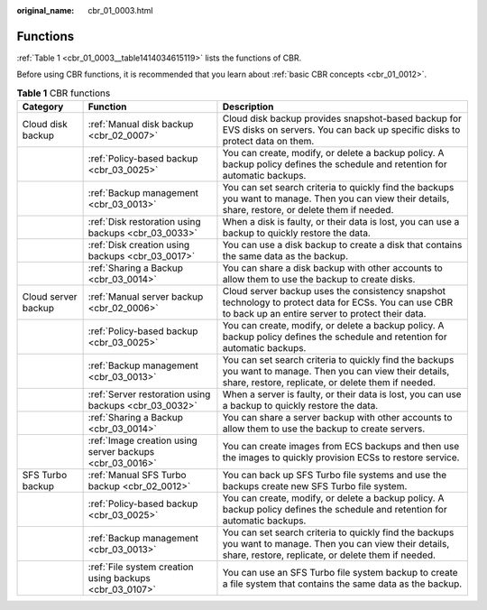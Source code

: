 :original_name: cbr_01_0003.html

.. _cbr_01_0003:

Functions
=========

:ref:`Table 1 <cbr_01_0003__table1414034615119>` lists the functions of CBR.

Before using CBR functions, it is recommended that you learn about :ref:`basic CBR concepts <cbr_01_0012>`.

.. _cbr_01_0003__table1414034615119:

.. table:: **Table 1** CBR functions

   +---------------------+----------------------------------------------------------+-------------------------------------------------------------------------------------------------------------------------------------------------------------------+
   | Category            | Function                                                 | Description                                                                                                                                                       |
   +=====================+==========================================================+===================================================================================================================================================================+
   | Cloud disk backup   | :ref:`Manual disk backup <cbr_02_0007>`                  | Cloud disk backup provides snapshot-based backup for EVS disks on servers. You can back up specific disks to protect data on them.                                |
   +---------------------+----------------------------------------------------------+-------------------------------------------------------------------------------------------------------------------------------------------------------------------+
   |                     | :ref:`Policy-based backup <cbr_03_0025>`                 | You can create, modify, or delete a backup policy. A backup policy defines the schedule and retention for automatic backups.                                      |
   +---------------------+----------------------------------------------------------+-------------------------------------------------------------------------------------------------------------------------------------------------------------------+
   |                     | :ref:`Backup management <cbr_03_0013>`                   | You can set search criteria to quickly find the backups you want to manage. Then you can view their details, share, restore, or delete them if needed.            |
   +---------------------+----------------------------------------------------------+-------------------------------------------------------------------------------------------------------------------------------------------------------------------+
   |                     | :ref:`Disk restoration using backups <cbr_03_0033>`      | When a disk is faulty, or their data is lost, you can use a backup to quickly restore the data.                                                                   |
   +---------------------+----------------------------------------------------------+-------------------------------------------------------------------------------------------------------------------------------------------------------------------+
   |                     | :ref:`Disk creation using backups <cbr_03_0017>`         | You can use a disk backup to create a disk that contains the same data as the backup.                                                                             |
   +---------------------+----------------------------------------------------------+-------------------------------------------------------------------------------------------------------------------------------------------------------------------+
   |                     | :ref:`Sharing a Backup <cbr_03_0014>`                    | You can share a disk backup with other accounts to allow them to use the backup to create disks.                                                                  |
   +---------------------+----------------------------------------------------------+-------------------------------------------------------------------------------------------------------------------------------------------------------------------+
   | Cloud server backup | :ref:`Manual server backup <cbr_02_0006>`                | Cloud server backup uses the consistency snapshot technology to protect data for ECSs. You can use CBR to back up an entire server to protect their data.         |
   +---------------------+----------------------------------------------------------+-------------------------------------------------------------------------------------------------------------------------------------------------------------------+
   |                     | :ref:`Policy-based backup <cbr_03_0025>`                 | You can create, modify, or delete a backup policy. A backup policy defines the schedule and retention for automatic backups.                                      |
   +---------------------+----------------------------------------------------------+-------------------------------------------------------------------------------------------------------------------------------------------------------------------+
   |                     | :ref:`Backup management <cbr_03_0013>`                   | You can set search criteria to quickly find the backups you want to manage. Then you can view their details, share, restore, replicate, or delete them if needed. |
   +---------------------+----------------------------------------------------------+-------------------------------------------------------------------------------------------------------------------------------------------------------------------+
   |                     | :ref:`Server restoration using backups <cbr_03_0032>`    | When a server is faulty, or their data is lost, you can use a backup to quickly restore the data.                                                                 |
   +---------------------+----------------------------------------------------------+-------------------------------------------------------------------------------------------------------------------------------------------------------------------+
   |                     | :ref:`Sharing a Backup <cbr_03_0014>`                    | You can share a server backup with other accounts to allow them to use the backup to create servers.                                                              |
   +---------------------+----------------------------------------------------------+-------------------------------------------------------------------------------------------------------------------------------------------------------------------+
   |                     | :ref:`Image creation using server backups <cbr_03_0016>` | You can create images from ECS backups and then use the images to quickly provision ECSs to restore service.                                                      |
   +---------------------+----------------------------------------------------------+-------------------------------------------------------------------------------------------------------------------------------------------------------------------+
   | SFS Turbo backup    | :ref:`Manual SFS Turbo backup <cbr_02_0012>`             | You can back up SFS Turbo file systems and use the backups create new SFS Turbo file system.                                                                      |
   +---------------------+----------------------------------------------------------+-------------------------------------------------------------------------------------------------------------------------------------------------------------------+
   |                     | :ref:`Policy-based backup <cbr_03_0025>`                 | You can create, modify, or delete a backup policy. A backup policy defines the schedule and retention for automatic backups.                                      |
   +---------------------+----------------------------------------------------------+-------------------------------------------------------------------------------------------------------------------------------------------------------------------+
   |                     | :ref:`Backup management <cbr_03_0013>`                   | You can set search criteria to quickly find the backups you want to manage. Then you can view their details, share, restore, replicate, or delete them if needed. |
   +---------------------+----------------------------------------------------------+-------------------------------------------------------------------------------------------------------------------------------------------------------------------+
   |                     | :ref:`File system creation using backups <cbr_03_0107>`  | You can use an SFS Turbo file system backup to create a file system that contains the same data as the backup.                                                    |
   +---------------------+----------------------------------------------------------+-------------------------------------------------------------------------------------------------------------------------------------------------------------------+
